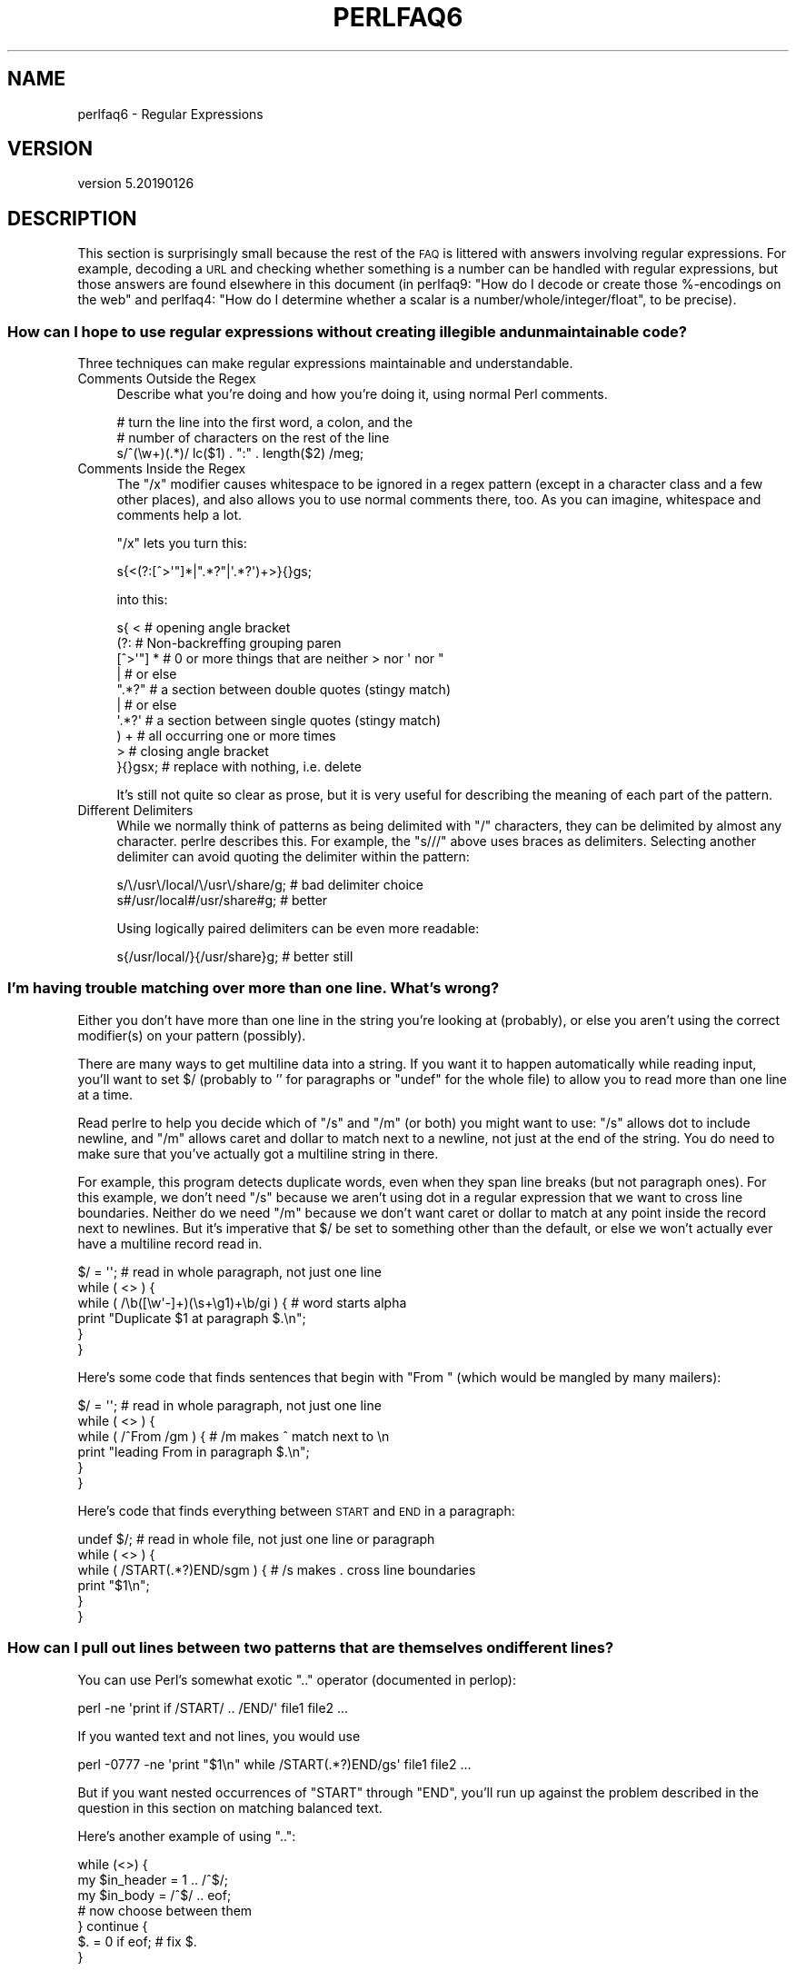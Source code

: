 .\" Automatically generated by Pod::Man 4.11 (Pod::Simple 3.35)
.\"
.\" Standard preamble:
.\" ========================================================================
.de Sp \" Vertical space (when we can't use .PP)
.if t .sp .5v
.if n .sp
..
.de Vb \" Begin verbatim text
.ft CW
.nf
.ne \\$1
..
.de Ve \" End verbatim text
.ft R
.fi
..
.\" Set up some character translations and predefined strings.  \*(-- will
.\" give an unbreakable dash, \*(PI will give pi, \*(L" will give a left
.\" double quote, and \*(R" will give a right double quote.  \*(C+ will
.\" give a nicer C++.  Capital omega is used to do unbreakable dashes and
.\" therefore won't be available.  \*(C` and \*(C' expand to `' in nroff,
.\" nothing in troff, for use with C<>.
.tr \(*W-
.ds C+ C\v'-.1v'\h'-1p'\s-2+\h'-1p'+\s0\v'.1v'\h'-1p'
.ie n \{\
.    ds -- \(*W-
.    ds PI pi
.    if (\n(.H=4u)&(1m=24u) .ds -- \(*W\h'-12u'\(*W\h'-12u'-\" diablo 10 pitch
.    if (\n(.H=4u)&(1m=20u) .ds -- \(*W\h'-12u'\(*W\h'-8u'-\"  diablo 12 pitch
.    ds L" ""
.    ds R" ""
.    ds C` ""
.    ds C' ""
'br\}
.el\{\
.    ds -- \|\(em\|
.    ds PI \(*p
.    ds L" ``
.    ds R" ''
.    ds C`
.    ds C'
'br\}
.\"
.\" Escape single quotes in literal strings from groff's Unicode transform.
.ie \n(.g .ds Aq \(aq
.el       .ds Aq '
.\"
.\" If the F register is >0, we'll generate index entries on stderr for
.\" titles (.TH), headers (.SH), subsections (.SS), items (.Ip), and index
.\" entries marked with X<> in POD.  Of course, you'll have to process the
.\" output yourself in some meaningful fashion.
.\"
.\" Avoid warning from groff about undefined register 'F'.
.de IX
..
.nr rF 0
.if \n(.g .if rF .nr rF 1
.if (\n(rF:(\n(.g==0)) \{\
.    if \nF \{\
.        de IX
.        tm Index:\\$1\t\\n%\t"\\$2"
..
.        if !\nF==2 \{\
.            nr % 0
.            nr F 2
.        \}
.    \}
.\}
.rr rF
.\"
.\" Accent mark definitions (@(#)ms.acc 1.5 88/02/08 SMI; from UCB 4.2).
.\" Fear.  Run.  Save yourself.  No user-serviceable parts.
.    \" fudge factors for nroff and troff
.if n \{\
.    ds #H 0
.    ds #V .8m
.    ds #F .3m
.    ds #[ \f1
.    ds #] \fP
.\}
.if t \{\
.    ds #H ((1u-(\\\\n(.fu%2u))*.13m)
.    ds #V .6m
.    ds #F 0
.    ds #[ \&
.    ds #] \&
.\}
.    \" simple accents for nroff and troff
.if n \{\
.    ds ' \&
.    ds ` \&
.    ds ^ \&
.    ds , \&
.    ds ~ ~
.    ds /
.\}
.if t \{\
.    ds ' \\k:\h'-(\\n(.wu*8/10-\*(#H)'\'\h"|\\n:u"
.    ds ` \\k:\h'-(\\n(.wu*8/10-\*(#H)'\`\h'|\\n:u'
.    ds ^ \\k:\h'-(\\n(.wu*10/11-\*(#H)'^\h'|\\n:u'
.    ds , \\k:\h'-(\\n(.wu*8/10)',\h'|\\n:u'
.    ds ~ \\k:\h'-(\\n(.wu-\*(#H-.1m)'~\h'|\\n:u'
.    ds / \\k:\h'-(\\n(.wu*8/10-\*(#H)'\z\(sl\h'|\\n:u'
.\}
.    \" troff and (daisy-wheel) nroff accents
.ds : \\k:\h'-(\\n(.wu*8/10-\*(#H+.1m+\*(#F)'\v'-\*(#V'\z.\h'.2m+\*(#F'.\h'|\\n:u'\v'\*(#V'
.ds 8 \h'\*(#H'\(*b\h'-\*(#H'
.ds o \\k:\h'-(\\n(.wu+\w'\(de'u-\*(#H)/2u'\v'-.3n'\*(#[\z\(de\v'.3n'\h'|\\n:u'\*(#]
.ds d- \h'\*(#H'\(pd\h'-\w'~'u'\v'-.25m'\f2\(hy\fP\v'.25m'\h'-\*(#H'
.ds D- D\\k:\h'-\w'D'u'\v'-.11m'\z\(hy\v'.11m'\h'|\\n:u'
.ds th \*(#[\v'.3m'\s+1I\s-1\v'-.3m'\h'-(\w'I'u*2/3)'\s-1o\s+1\*(#]
.ds Th \*(#[\s+2I\s-2\h'-\w'I'u*3/5'\v'-.3m'o\v'.3m'\*(#]
.ds ae a\h'-(\w'a'u*4/10)'e
.ds Ae A\h'-(\w'A'u*4/10)'E
.    \" corrections for vroff
.if v .ds ~ \\k:\h'-(\\n(.wu*9/10-\*(#H)'\s-2\u~\d\s+2\h'|\\n:u'
.if v .ds ^ \\k:\h'-(\\n(.wu*10/11-\*(#H)'\v'-.4m'^\v'.4m'\h'|\\n:u'
.    \" for low resolution devices (crt and lpr)
.if \n(.H>23 .if \n(.V>19 \
\{\
.    ds : e
.    ds 8 ss
.    ds o a
.    ds d- d\h'-1'\(ga
.    ds D- D\h'-1'\(hy
.    ds th \o'bp'
.    ds Th \o'LP'
.    ds ae ae
.    ds Ae AE
.\}
.rm #[ #] #H #V #F C
.\" ========================================================================
.\"
.IX Title "PERLFAQ6 1"
.TH PERLFAQ6 1 "2019-02-14" "perl v5.29.8" "Perl Programmers Reference Guide"
.\" For nroff, turn off justification.  Always turn off hyphenation; it makes
.\" way too many mistakes in technical documents.
.if n .ad l
.nh
.SH "NAME"
perlfaq6 \- Regular Expressions
.SH "VERSION"
.IX Header "VERSION"
version 5.20190126
.SH "DESCRIPTION"
.IX Header "DESCRIPTION"
This section is surprisingly small because the rest of the \s-1FAQ\s0 is
littered with answers involving regular expressions. For example,
decoding a \s-1URL\s0 and checking whether something is a number can be handled
with regular expressions, but those answers are found elsewhere in
this document (in perlfaq9: \*(L"How do I decode or create those %\-encodings
on the web\*(R" and perlfaq4: \*(L"How do I determine whether a scalar is
a number/whole/integer/float\*(R", to be precise).
.SS "How can I hope to use regular expressions without creating illegible and unmaintainable code?"
.IX Xref "regex, legibility regexp, legibility regular expression, legibility x"
.IX Subsection "How can I hope to use regular expressions without creating illegible and unmaintainable code?"
Three techniques can make regular expressions maintainable and
understandable.
.IP "Comments Outside the Regex" 4
.IX Item "Comments Outside the Regex"
Describe what you're doing and how you're doing it, using normal Perl
comments.
.Sp
.Vb 3
\&    # turn the line into the first word, a colon, and the
\&    # number of characters on the rest of the line
\&    s/^(\ew+)(.*)/ lc($1) . ":" . length($2) /meg;
.Ve
.IP "Comments Inside the Regex" 4
.IX Item "Comments Inside the Regex"
The \f(CW\*(C`/x\*(C'\fR modifier causes whitespace to be ignored in a regex pattern
(except in a character class and a few other places), and also allows you to
use normal comments there, too. As you can imagine, whitespace and comments
help a lot.
.Sp
\&\f(CW\*(C`/x\*(C'\fR lets you turn this:
.Sp
.Vb 1
\&    s{<(?:[^>\*(Aq"]*|".*?"|\*(Aq.*?\*(Aq)+>}{}gs;
.Ve
.Sp
into this:
.Sp
.Vb 10
\&    s{ <                    # opening angle bracket
\&        (?:                 # Non\-backreffing grouping paren
\&            [^>\*(Aq"] *        # 0 or more things that are neither > nor \*(Aq nor "
\&                |           #    or else
\&            ".*?"           # a section between double quotes (stingy match)
\&                |           #    or else
\&            \*(Aq.*?\*(Aq           # a section between single quotes (stingy match)
\&        ) +                 #   all occurring one or more times
\&        >                   # closing angle bracket
\&    }{}gsx;                 # replace with nothing, i.e. delete
.Ve
.Sp
It's still not quite so clear as prose, but it is very useful for
describing the meaning of each part of the pattern.
.IP "Different Delimiters" 4
.IX Item "Different Delimiters"
While we normally think of patterns as being delimited with \f(CW\*(C`/\*(C'\fR
characters, they can be delimited by almost any character. perlre
describes this. For example, the \f(CW\*(C`s///\*(C'\fR above uses braces as
delimiters. Selecting another delimiter can avoid quoting the
delimiter within the pattern:
.Sp
.Vb 2
\&    s/\e/usr\e/local/\e/usr\e/share/g;    # bad delimiter choice
\&    s#/usr/local#/usr/share#g;        # better
.Ve
.Sp
Using logically paired delimiters can be even more readable:
.Sp
.Vb 1
\&    s{/usr/local/}{/usr/share}g;      # better still
.Ve
.SS "I'm having trouble matching over more than one line. What's wrong?"
.IX Xref "regex, multiline regexp, multiline regular expression, multiline"
.IX Subsection "I'm having trouble matching over more than one line. What's wrong?"
Either you don't have more than one line in the string you're looking
at (probably), or else you aren't using the correct modifier(s) on
your pattern (possibly).
.PP
There are many ways to get multiline data into a string. If you want
it to happen automatically while reading input, you'll want to set $/
(probably to '' for paragraphs or \f(CW\*(C`undef\*(C'\fR for the whole file) to
allow you to read more than one line at a time.
.PP
Read perlre to help you decide which of \f(CW\*(C`/s\*(C'\fR and \f(CW\*(C`/m\*(C'\fR (or both)
you might want to use: \f(CW\*(C`/s\*(C'\fR allows dot to include newline, and \f(CW\*(C`/m\*(C'\fR
allows caret and dollar to match next to a newline, not just at the
end of the string. You do need to make sure that you've actually
got a multiline string in there.
.PP
For example, this program detects duplicate words, even when they span
line breaks (but not paragraph ones). For this example, we don't need
\&\f(CW\*(C`/s\*(C'\fR because we aren't using dot in a regular expression that we want
to cross line boundaries. Neither do we need \f(CW\*(C`/m\*(C'\fR because we don't
want caret or dollar to match at any point inside the record next
to newlines. But it's imperative that $/ be set to something other
than the default, or else we won't actually ever have a multiline
record read in.
.PP
.Vb 6
\&    $/ = \*(Aq\*(Aq;          # read in whole paragraph, not just one line
\&    while ( <> ) {
\&        while ( /\eb([\ew\*(Aq\-]+)(\es+\eg1)+\eb/gi ) {     # word starts alpha
\&            print "Duplicate $1 at paragraph $.\en";
\&        }
\&    }
.Ve
.PP
Here's some code that finds sentences that begin with \*(L"From \*(R" (which would
be mangled by many mailers):
.PP
.Vb 6
\&    $/ = \*(Aq\*(Aq;          # read in whole paragraph, not just one line
\&    while ( <> ) {
\&        while ( /^From /gm ) { # /m makes ^ match next to \en
\&        print "leading From in paragraph $.\en";
\&        }
\&    }
.Ve
.PP
Here's code that finds everything between \s-1START\s0 and \s-1END\s0 in a paragraph:
.PP
.Vb 6
\&    undef $/;          # read in whole file, not just one line or paragraph
\&    while ( <> ) {
\&        while ( /START(.*?)END/sgm ) { # /s makes . cross line boundaries
\&            print "$1\en";
\&        }
\&    }
.Ve
.SS "How can I pull out lines between two patterns that are themselves on different lines?"
.IX Xref ".."
.IX Subsection "How can I pull out lines between two patterns that are themselves on different lines?"
You can use Perl's somewhat exotic \f(CW\*(C`..\*(C'\fR operator (documented in
perlop):
.PP
.Vb 1
\&    perl \-ne \*(Aqprint if /START/ .. /END/\*(Aq file1 file2 ...
.Ve
.PP
If you wanted text and not lines, you would use
.PP
.Vb 1
\&    perl \-0777 \-ne \*(Aqprint "$1\en" while /START(.*?)END/gs\*(Aq file1 file2 ...
.Ve
.PP
But if you want nested occurrences of \f(CW\*(C`START\*(C'\fR through \f(CW\*(C`END\*(C'\fR, you'll
run up against the problem described in the question in this section
on matching balanced text.
.PP
Here's another example of using \f(CW\*(C`..\*(C'\fR:
.PP
.Vb 7
\&    while (<>) {
\&        my $in_header =   1  .. /^$/;
\&        my $in_body   = /^$/ .. eof;
\&    # now choose between them
\&    } continue {
\&        $. = 0 if eof;    # fix $.
\&    }
.Ve
.SS "How do I match \s-1XML, HTML,\s0 or other nasty, ugly things with a regex?"
.IX Xref "regex, XML regex, HTML XML HTML pain frustration sucking out, will to live"
.IX Subsection "How do I match XML, HTML, or other nasty, ugly things with a regex?"
Do not use regexes. Use a module and forget about the
regular expressions. The XML::LibXML, HTML::TokeParser and
HTML::TreeBuilder modules are good starts, although each namespace
has other parsing modules specialized for certain tasks and different
ways of doing it. Start at \s-1CPAN\s0 Search ( <http://metacpan.org/> )
and wonder at all the work people have done for you already! :)
.SS "I put a regular expression into $/ but it didn't work. What's wrong?"
.IX Xref "$ , regexes in $INPUT_RECORD_SEPARATOR, regexes in $RS, regexes in"
.IX Subsection "I put a regular expression into $/ but it didn't work. What's wrong?"
$/ has to be a string. You can use these examples if you really need to
do this.
.PP
If you have File::Stream, this is easy.
.PP
.Vb 1
\&    use File::Stream;
\&
\&    my $stream = File::Stream\->new(
\&        $filehandle,
\&        separator => qr/\es*,\es*/,
\&        );
\&
\&    print "$_\en" while <$stream>;
.Ve
.PP
If you don't have File::Stream, you have to do a little more work.
.PP
You can use the four-argument form of sysread to continually add to
a buffer. After you add to the buffer, you check if you have a
complete line (using your regular expression).
.PP
.Vb 7
\&    local $_ = "";
\&    while( sysread FH, $_, 8192, length ) {
\&        while( s/^((?s).*?)your_pattern// ) {
\&            my $record = $1;
\&            # do stuff here.
\&        }
\&    }
.Ve
.PP
You can do the same thing with foreach and a match using the
c flag and the \eG anchor, if you do not mind your entire file
being in memory at the end.
.PP
.Vb 7
\&    local $_ = "";
\&    while( sysread FH, $_, 8192, length ) {
\&        foreach my $record ( m/\eG((?s).*?)your_pattern/gc ) {
\&            # do stuff here.
\&        }
\&        substr( $_, 0, pos ) = "" if pos;
\&    }
.Ve
.SS "How do I substitute case-insensitively on the \s-1LHS\s0 while preserving case on the \s-1RHS\s0?"
.IX Xref "replace, case preserving substitute, case preserving substitution, case preserving s, case preserving"
.IX Subsection "How do I substitute case-insensitively on the LHS while preserving case on the RHS?"
Here's a lovely Perlish solution by Larry Rosler. It exploits
properties of bitwise xor on \s-1ASCII\s0 strings.
.PP
.Vb 1
\&    $_= "this is a TEsT case";
\&
\&    $old = \*(Aqtest\*(Aq;
\&    $new = \*(Aqsuccess\*(Aq;
\&
\&    s{(\eQ$old\eE)}
\&    { uc $new | (uc $1 ^ $1) .
\&        (uc(substr $1, \-1) ^ substr $1, \-1) x
\&        (length($new) \- length $1)
\&    }egi;
\&
\&    print;
.Ve
.PP
And here it is as a subroutine, modeled after the above:
.PP
.Vb 3
\&    sub preserve_case {
\&        my ($old, $new) = @_;
\&        my $mask = uc $old ^ $old;
\&
\&        uc $new | $mask .
\&            substr($mask, \-1) x (length($new) \- length($old))
\&    }
\&
\&    $string = "this is a TEsT case";
\&    $string =~ s/(test)/preserve_case($1, "success")/egi;
\&    print "$string\en";
.Ve
.PP
This prints:
.PP
.Vb 1
\&    this is a SUcCESS case
.Ve
.PP
As an alternative, to keep the case of the replacement word if it is
longer than the original, you can use this code, by Jeff Pinyan:
.PP
.Vb 3
\&    sub preserve_case {
\&        my ($from, $to) = @_;
\&        my ($lf, $lt) = map length, @_;
\&
\&        if ($lt < $lf) { $from = substr $from, 0, $lt }
\&        else { $from .= substr $to, $lf }
\&
\&        return uc $to | ($from ^ uc $from);
\&    }
.Ve
.PP
This changes the sentence to \*(L"this is a SUcCess case.\*(R"
.PP
Just to show that C programmers can write C in any programming language,
if you prefer a more C\-like solution, the following script makes the
substitution have the same case, letter by letter, as the original.
(It also happens to run about 240% slower than the Perlish solution runs.)
If the substitution has more characters than the string being substituted,
the case of the last character is used for the rest of the substitution.
.PP
.Vb 8
\&    # Original by Nathan Torkington, massaged by Jeffrey Friedl
\&    #
\&    sub preserve_case
\&    {
\&        my ($old, $new) = @_;
\&        my $state = 0; # 0 = no change; 1 = lc; 2 = uc
\&        my ($i, $oldlen, $newlen, $c) = (0, length($old), length($new));
\&        my $len = $oldlen < $newlen ? $oldlen : $newlen;
\&
\&        for ($i = 0; $i < $len; $i++) {
\&            if ($c = substr($old, $i, 1), $c =~ /[\eW\ed_]/) {
\&                $state = 0;
\&            } elsif (lc $c eq $c) {
\&                substr($new, $i, 1) = lc(substr($new, $i, 1));
\&                $state = 1;
\&            } else {
\&                substr($new, $i, 1) = uc(substr($new, $i, 1));
\&                $state = 2;
\&            }
\&        }
\&        # finish up with any remaining new (for when new is longer than old)
\&        if ($newlen > $oldlen) {
\&            if ($state == 1) {
\&                substr($new, $oldlen) = lc(substr($new, $oldlen));
\&            } elsif ($state == 2) {
\&                substr($new, $oldlen) = uc(substr($new, $oldlen));
\&            }
\&        }
\&        return $new;
\&    }
.Ve
.ie n .SS "How can I make ""\ew"" match national character sets?"
.el .SS "How can I make \f(CW\ew\fP match national character sets?"
.IX Xref "\\w"
.IX Subsection "How can I make w match national character sets?"
Put \f(CW\*(C`use locale;\*(C'\fR in your script. The \ew character class is taken
from the current locale.
.PP
See perllocale for details.
.ie n .SS "How can I match a locale-smart version of ""/[a\-zA\-Z]/""?"
.el .SS "How can I match a locale-smart version of \f(CW/[a\-zA\-Z]/\fP?"
.IX Xref "alpha"
.IX Subsection "How can I match a locale-smart version of /[a-zA-Z]/?"
You can use the \s-1POSIX\s0 character class syntax \f(CW\*(C`/[[:alpha:]]/\*(C'\fR
documented in perlre.
.PP
No matter which locale you are in, the alphabetic characters are
the characters in \ew without the digits and the underscore.
As a regex, that looks like \f(CW\*(C`/[^\eW\ed_]/\*(C'\fR. Its complement,
the non-alphabetics, is then everything in \eW along with
the digits and the underscore, or \f(CW\*(C`/[\eW\ed_]/\*(C'\fR.
.SS "How can I quote a variable to use in a regex?"
.IX Xref "regex, escaping regexp, escaping regular expression, escaping"
.IX Subsection "How can I quote a variable to use in a regex?"
The Perl parser will expand \f(CW$variable\fR and \f(CW@variable\fR references in
regular expressions unless the delimiter is a single quote. Remember,
too, that the right-hand side of a \f(CW\*(C`s///\*(C'\fR substitution is considered
a double-quoted string (see perlop for more details). Remember
also that any regex special characters will be acted on unless you
precede the substitution with \eQ. Here's an example:
.PP
.Vb 2
\&    $string = "Placido P. Octopus";
\&    $regex  = "P.";
\&
\&    $string =~ s/$regex/Polyp/;
\&    # $string is now "Polypacido P. Octopus"
.Ve
.PP
Because \f(CW\*(C`.\*(C'\fR is special in regular expressions, and can match any
single character, the regex \f(CW\*(C`P.\*(C'\fR here has matched the <Pl> in the
original string.
.PP
To escape the special meaning of \f(CW\*(C`.\*(C'\fR, we use \f(CW\*(C`\eQ\*(C'\fR:
.PP
.Vb 2
\&    $string = "Placido P. Octopus";
\&    $regex  = "P.";
\&
\&    $string =~ s/\eQ$regex/Polyp/;
\&    # $string is now "Placido Polyp Octopus"
.Ve
.PP
The use of \f(CW\*(C`\eQ\*(C'\fR causes the \f(CW\*(C`.\*(C'\fR in the regex to be treated as a
regular character, so that \f(CW\*(C`P.\*(C'\fR matches a \f(CW\*(C`P\*(C'\fR followed by a dot.
.ie n .SS "What is ""/o"" really for?"
.el .SS "What is \f(CW/o\fP really for?"
.IX Xref " o, regular expressions compile, regular expressions"
.IX Subsection "What is /o really for?"
(contributed by brian d foy)
.PP
The \f(CW\*(C`/o\*(C'\fR option for regular expressions (documented in perlop and
perlreref) tells Perl to compile the regular expression only once.
This is only useful when the pattern contains a variable. Perls 5.6
and later handle this automatically if the pattern does not change.
.PP
Since the match operator \f(CW\*(C`m//\*(C'\fR, the substitution operator \f(CW\*(C`s///\*(C'\fR,
and the regular expression quoting operator \f(CW\*(C`qr//\*(C'\fR are double-quotish
constructs, you can interpolate variables into the pattern. See the
answer to \*(L"How can I quote a variable to use in a regex?\*(R" for more
details.
.PP
This example takes a regular expression from the argument list and
prints the lines of input that match it:
.PP
.Vb 1
\&    my $pattern = shift @ARGV;
\&
\&    while( <> ) {
\&        print if m/$pattern/;
\&    }
.Ve
.PP
Versions of Perl prior to 5.6 would recompile the regular expression
for each iteration, even if \f(CW$pattern\fR had not changed. The \f(CW\*(C`/o\*(C'\fR
would prevent this by telling Perl to compile the pattern the first
time, then reuse that for subsequent iterations:
.PP
.Vb 1
\&    my $pattern = shift @ARGV;
\&
\&    while( <> ) {
\&        print if m/$pattern/o; # useful for Perl < 5.6
\&    }
.Ve
.PP
In versions 5.6 and later, Perl won't recompile the regular expression
if the variable hasn't changed, so you probably don't need the \f(CW\*(C`/o\*(C'\fR
option. It doesn't hurt, but it doesn't help either. If you want any
version of Perl to compile the regular expression only once even if
the variable changes (thus, only using its initial value), you still
need the \f(CW\*(C`/o\*(C'\fR.
.PP
You can watch Perl's regular expression engine at work to verify for
yourself if Perl is recompiling a regular expression. The \f(CW\*(C`use re
\&\*(Aqdebug\*(Aq\*(C'\fR pragma (comes with Perl 5.005 and later) shows the details.
With Perls before 5.6, you should see \f(CW\*(C`re\*(C'\fR reporting that its
compiling the regular expression on each iteration. With Perl 5.6 or
later, you should only see \f(CW\*(C`re\*(C'\fR report that for the first iteration.
.PP
.Vb 1
\&    use re \*(Aqdebug\*(Aq;
\&
\&    my $regex = \*(AqPerl\*(Aq;
\&    foreach ( qw(Perl Java Ruby Python) ) {
\&        print STDERR "\-" x 73, "\en";
\&        print STDERR "Trying $_...\en";
\&        print STDERR "\et$_ is good!\en" if m/$regex/;
\&    }
.Ve
.SS "How do I use a regular expression to strip C\-style comments from a file?"
.IX Subsection "How do I use a regular expression to strip C-style comments from a file?"
While this actually can be done, it's much harder than you'd think.
For example, this one-liner
.PP
.Vb 1
\&    perl \-0777 \-pe \*(Aqs{/\e*.*?\e*/}{}gs\*(Aq foo.c
.Ve
.PP
will work in many but not all cases. You see, it's too simple-minded for
certain kinds of C programs, in particular, those with what appear to be
comments in quoted strings. For that, you'd need something like this,
created by Jeffrey Friedl and later modified by Fred Curtis.
.PP
.Vb 4
\&    $/ = undef;
\&    $_ = <>;
\&    s#/\e*[^*]*\e*+([^/*][^*]*\e*+)*/|("(\e\e.|[^"\e\e])*"|\*(Aq(\e\e.|[^\*(Aq\e\e])*\*(Aq|.[^/"\*(Aq\e\e]*)#defined $2 ? $2 : ""#gse;
\&    print;
.Ve
.PP
This could, of course, be more legibly written with the \f(CW\*(C`/x\*(C'\fR modifier, adding
whitespace and comments. Here it is expanded, courtesy of Fred Curtis.
.PP
.Vb 8
\&    s{
\&       /\e*         ##  Start of /* ... */ comment
\&       [^*]*\e*+    ##  Non\-* followed by 1\-or\-more *\*(Aqs
\&       (
\&         [^/*][^*]*\e*+
\&       )*          ##  0\-or\-more things which don\*(Aqt start with /
\&                   ##    but do end with \*(Aq*\*(Aq
\&       /           ##  End of /* ... */ comment
\&
\&     |         ##     OR  various things which aren\*(Aqt comments:
\&
\&       (
\&         "           ##  Start of " ... " string
\&         (
\&           \e\e.           ##  Escaped char
\&         |               ##    OR
\&           [^"\e\e]        ##  Non "\e
\&         )*
\&         "           ##  End of " ... " string
\&
\&       |         ##     OR
\&
\&         \*(Aq           ##  Start of \*(Aq ... \*(Aq string
\&         (
\&           \e\e.           ##  Escaped char
\&         |               ##    OR
\&           [^\*(Aq\e\e]        ##  Non \*(Aq\e
\&         )*
\&         \*(Aq           ##  End of \*(Aq ... \*(Aq string
\&
\&       |         ##     OR
\&
\&         .           ##  Anything other char
\&         [^/"\*(Aq\e\e]*   ##  Chars which doesn\*(Aqt start a comment, string or escape
\&       )
\&     }{defined $2 ? $2 : ""}gxse;
.Ve
.PP
A slight modification also removes \*(C+ comments, possibly spanning multiple lines
using a continuation character:
.PP
.Vb 1
\& s#/\e*[^*]*\e*+([^/*][^*]*\e*+)*/|//([^\e\e]|[^\en][\en]?)*?\en|("(\e\e.|[^"\e\e])*"|\*(Aq(\e\e.|[^\*(Aq\e\e])*\*(Aq|.[^/"\*(Aq\e\e]*)#defined $3 ? $3 : ""#gse;
.Ve
.SS "Can I use Perl regular expressions to match balanced text?"
.IX Xref "regex, matching balanced test regexp, matching balanced test regular expression, matching balanced test possessive PARNO Text::Balanced Regexp::Common backtracking recursion"
.IX Subsection "Can I use Perl regular expressions to match balanced text?"
(contributed by brian d foy)
.PP
Your first try should probably be the Text::Balanced module, which
is in the Perl standard library since Perl 5.8. It has a variety of
functions to deal with tricky text. The Regexp::Common module can
also help by providing canned patterns you can use.
.PP
As of Perl 5.10, you can match balanced text with regular expressions
using recursive patterns. Before Perl 5.10, you had to resort to
various tricks such as using Perl code in \f(CW\*(C`(??{})\*(C'\fR sequences.
.PP
Here's an example using a recursive regular expression. The goal is to
capture all of the text within angle brackets, including the text in
nested angle brackets. This sample text has two \*(L"major\*(R" groups: a
group with one level of nesting and a group with two levels of
nesting. There are five total groups in angle brackets:
.PP
.Vb 3
\&    I have some <brackets in <nested brackets> > and
\&    <another group <nested once <nested twice> > >
\&    and that\*(Aqs it.
.Ve
.PP
The regular expression to match the balanced text uses two new (to
Perl 5.10) regular expression features. These are covered in perlre
and this example is a modified version of one in that documentation.
.PP
First, adding the new possessive \f(CW\*(C`+\*(C'\fR to any quantifier finds the
longest match and does not backtrack. That's important since you want
to handle any angle brackets through the recursion, not backtracking.
The group \f(CW\*(C`[^<>]++\*(C'\fR finds one or more non-angle brackets without
backtracking.
.PP
Second, the new \f(CW\*(C`(?PARNO)\*(C'\fR refers to the sub-pattern in the
particular capture group given by \f(CW\*(C`PARNO\*(C'\fR. In the following regex,
the first capture group finds (and remembers) the balanced text, and
you need that same pattern within the first buffer to get past the
nested text. That's the recursive part. The \f(CW\*(C`(?1)\*(C'\fR uses the pattern
in the outer capture group as an independent part of the regex.
.PP
Putting it all together, you have:
.PP
.Vb 1
\&    #!/usr/local/bin/perl5.10.0
\&
\&    my $string =<<"HERE";
\&    I have some <brackets in <nested brackets> > and
\&    <another group <nested once <nested twice> > >
\&    and that\*(Aqs it.
\&    HERE
\&
\&    my @groups = $string =~ m/
\&            (                   # start of capture group 1
\&            <                   # match an opening angle bracket
\&                (?:
\&                    [^<>]++     # one or more non angle brackets, non backtracking
\&                      |
\&                    (?1)        # found < or >, so recurse to capture group 1
\&                )*
\&            >                   # match a closing angle bracket
\&            )                   # end of capture group 1
\&            /xg;
\&
\&    $" = "\en\et";
\&    print "Found:\en\et@groups\en";
.Ve
.PP
The output shows that Perl found the two major groups:
.PP
.Vb 3
\&    Found:
\&        <brackets in <nested brackets> >
\&        <another group <nested once <nested twice> > >
.Ve
.PP
With a little extra work, you can get all of the groups in angle
brackets even if they are in other angle brackets too. Each time you
get a balanced match, remove its outer delimiter (that's the one you
just matched so don't match it again) and add it to a queue of strings
to process. Keep doing that until you get no matches:
.PP
.Vb 1
\&    #!/usr/local/bin/perl5.10.0
\&
\&    my @queue =<<"HERE";
\&    I have some <brackets in <nested brackets> > and
\&    <another group <nested once <nested twice> > >
\&    and that\*(Aqs it.
\&    HERE
\&
\&    my $regex = qr/
\&            (                   # start of bracket 1
\&            <                   # match an opening angle bracket
\&                (?:
\&                    [^<>]++     # one or more non angle brackets, non backtracking
\&                      |
\&                    (?1)        # recurse to bracket 1
\&                )*
\&            >                   # match a closing angle bracket
\&            )                   # end of bracket 1
\&            /x;
\&
\&    $" = "\en\et";
\&
\&    while( @queue ) {
\&        my $string = shift @queue;
\&
\&        my @groups = $string =~ m/$regex/g;
\&        print "Found:\en\et@groups\en\en" if @groups;
\&
\&        unshift @queue, map { s/^<//; s/>$//; $_ } @groups;
\&    }
.Ve
.PP
The output shows all of the groups. The outermost matches show up
first and the nested matches show up later:
.PP
.Vb 3
\&    Found:
\&        <brackets in <nested brackets> >
\&        <another group <nested once <nested twice> > >
\&
\&    Found:
\&        <nested brackets>
\&
\&    Found:
\&        <nested once <nested twice> >
\&
\&    Found:
\&        <nested twice>
.Ve
.SS "What does it mean that regexes are greedy? How can I get around it?"
.IX Xref "greedy greediness"
.IX Subsection "What does it mean that regexes are greedy? How can I get around it?"
Most people mean that greedy regexes match as much as they can.
Technically speaking, it's actually the quantifiers (\f(CW\*(C`?\*(C'\fR, \f(CW\*(C`*\*(C'\fR, \f(CW\*(C`+\*(C'\fR,
\&\f(CW\*(C`{}\*(C'\fR) that are greedy rather than the whole pattern; Perl prefers local
greed and immediate gratification to overall greed. To get non-greedy
versions of the same quantifiers, use (\f(CW\*(C`??\*(C'\fR, \f(CW\*(C`*?\*(C'\fR, \f(CW\*(C`+?\*(C'\fR, \f(CW\*(C`{}?\*(C'\fR).
.PP
An example:
.PP
.Vb 3
\&    my $s1 = my $s2 = "I am very very cold";
\&    $s1 =~ s/ve.*y //;      # I am cold
\&    $s2 =~ s/ve.*?y //;     # I am very cold
.Ve
.PP
Notice how the second substitution stopped matching as soon as it
encountered \*(L"y \*(R". The \f(CW\*(C`*?\*(C'\fR quantifier effectively tells the regular
expression engine to find a match as quickly as possible and pass
control on to whatever is next in line, as you would if you were
playing hot potato.
.SS "How do I process each word on each line?"
.IX Xref "word"
.IX Subsection "How do I process each word on each line?"
Use the split function:
.PP
.Vb 5
\&    while (<>) {
\&        foreach my $word ( split ) {
\&            # do something with $word here
\&        }
\&    }
.Ve
.PP
Note that this isn't really a word in the English sense; it's just
chunks of consecutive non-whitespace characters.
.PP
To work with only alphanumeric sequences (including underscores), you
might consider
.PP
.Vb 5
\&    while (<>) {
\&        foreach $word (m/(\ew+)/g) {
\&            # do something with $word here
\&        }
\&    }
.Ve
.SS "How can I print out a word-frequency or line-frequency summary?"
.IX Subsection "How can I print out a word-frequency or line-frequency summary?"
To do this, you have to parse out each word in the input stream. We'll
pretend that by word you mean chunk of alphabetics, hyphens, or
apostrophes, rather than the non-whitespace chunk idea of a word given
in the previous question:
.PP
.Vb 6
\&    my (%seen);
\&    while (<>) {
\&        while ( /(\eb[^\eW_\ed][\ew\*(Aq\-]+\eb)/g ) {   # misses "\`sheep\*(Aq"
\&            $seen{$1}++;
\&        }
\&    }
\&
\&    while ( my ($word, $count) = each %seen ) {
\&        print "$count $word\en";
\&    }
.Ve
.PP
If you wanted to do the same thing for lines, you wouldn't need a
regular expression:
.PP
.Vb 1
\&    my (%seen);
\&
\&    while (<>) {
\&        $seen{$_}++;
\&    }
\&
\&    while ( my ($line, $count) = each %seen ) {
\&        print "$count $line";
\&    }
.Ve
.PP
If you want these output in a sorted order, see perlfaq4: \*(L"How do I
sort a hash (optionally by value instead of key)?\*(R".
.SS "How can I do approximate matching?"
.IX Xref "match, approximate matching, approximate"
.IX Subsection "How can I do approximate matching?"
See the module String::Approx available from \s-1CPAN.\s0
.SS "How do I efficiently match many regular expressions at once?"
.IX Xref "regex, efficiency regexp, efficiency regular expression, efficiency"
.IX Subsection "How do I efficiently match many regular expressions at once?"
(contributed by brian d foy)
.PP
If you have Perl 5.10 or later, this is almost trivial. You just smart
match against an array of regular expression objects:
.PP
.Vb 1
\&    my @patterns = ( qr/Fr.d/, qr/B.rn.y/, qr/W.lm./ );
\&
\&    if( $string ~~ @patterns ) {
\&        ...
\&    };
.Ve
.PP
The smart match stops when it finds a match, so it doesn't have to try
every expression.
.PP
Earlier than Perl 5.10, you have a bit of work to do. You want to
avoid compiling a regular expression every time you want to match it.
In this example, perl must recompile the regular expression for every
iteration of the \f(CW\*(C`foreach\*(C'\fR loop since it has no way to know what
\&\f(CW$pattern\fR will be:
.PP
.Vb 1
\&    my @patterns = qw( foo bar baz );
\&
\&    LINE: while( <DATA> ) {
\&        foreach $pattern ( @patterns ) {
\&            if( /\eb$pattern\eb/i ) {
\&                print;
\&                next LINE;
\&            }
\&        }
\&    }
.Ve
.PP
The \f(CW\*(C`qr//\*(C'\fR operator showed up in perl 5.005. It compiles a regular
expression, but doesn't apply it. When you use the pre-compiled
version of the regex, perl does less work. In this example, I inserted
a \f(CW\*(C`map\*(C'\fR to turn each pattern into its pre-compiled form. The rest of
the script is the same, but faster:
.PP
.Vb 1
\&    my @patterns = map { qr/\eb$_\eb/i } qw( foo bar baz );
\&
\&    LINE: while( <> ) {
\&        foreach $pattern ( @patterns ) {
\&            if( /$pattern/ ) {
\&                print;
\&                next LINE;
\&            }
\&        }
\&    }
.Ve
.PP
In some cases, you may be able to make several patterns into a single
regular expression. Beware of situations that require backtracking
though.
.PP
.Vb 1
\&    my $regex = join \*(Aq|\*(Aq, qw( foo bar baz );
\&
\&    LINE: while( <> ) {
\&        print if /\eb(?:$regex)\eb/i;
\&    }
.Ve
.PP
For more details on regular expression efficiency, see \fIMastering
Regular Expressions\fR by Jeffrey Friedl. He explains how the regular
expressions engine works and why some patterns are surprisingly
inefficient. Once you understand how perl applies regular expressions,
you can tune them for individual situations.
.ie n .SS "Why don't word-boundary searches with ""\eb"" work for me?"
.el .SS "Why don't word-boundary searches with \f(CW\eb\fP work for me?"
.IX Xref "\\b"
.IX Subsection "Why don't word-boundary searches with b work for me?"
(contributed by brian d foy)
.PP
Ensure that you know what \eb really does: it's the boundary between a
word character, \ew, and something that isn't a word character. That
thing that isn't a word character might be \eW, but it can also be the
start or end of the string.
.PP
It's not (not!) the boundary between whitespace and non-whitespace,
and it's not the stuff between words we use to create sentences.
.PP
In regex speak, a word boundary (\eb) is a \*(L"zero width assertion\*(R",
meaning that it doesn't represent a character in the string, but a
condition at a certain position.
.PP
For the regular expression, /\ebPerl\eb/, there has to be a word
boundary before the \*(L"P\*(R" and after the \*(L"l\*(R". As long as something other
than a word character precedes the \*(L"P\*(R" and succeeds the \*(L"l\*(R", the
pattern will match. These strings match /\ebPerl\eb/.
.PP
.Vb 4
\&    "Perl"    # no word char before "P" or after "l"
\&    "Perl "   # same as previous (space is not a word char)
\&    "\*(AqPerl\*(Aq"  # the "\*(Aq" char is not a word char
\&    "Perl\*(Aqs"  # no word char before "P", non\-word char after "l"
.Ve
.PP
These strings do not match /\ebPerl\eb/.
.PP
.Vb 2
\&    "Perl_"   # "_" is a word char!
\&    "Perler"  # no word char before "P", but one after "l"
.Ve
.PP
You don't have to use \eb to match words though. You can look for
non-word characters surrounded by word characters. These strings
match the pattern /\eb'\eb/.
.PP
.Vb 2
\&    "don\*(Aqt"   # the "\*(Aq" char is surrounded by "n" and "t"
\&    "qep\*(Aqa\*(Aq"  # the "\*(Aq" char is surrounded by "p" and "a"
.Ve
.PP
These strings do not match /\eb'\eb/.
.PP
.Vb 1
\&    "foo\*(Aq"    # there is no word char after non\-word "\*(Aq"
.Ve
.PP
You can also use the complement of \eb, \eB, to specify that there
should not be a word boundary.
.PP
In the pattern /\eBam\eB/, there must be a word character before the \*(L"a\*(R"
and after the \*(L"m\*(R". These patterns match /\eBam\eB/:
.PP
.Vb 2
\&    "llama"   # "am" surrounded by word chars
\&    "Samuel"  # same
.Ve
.PP
These strings do not match /\eBam\eB/
.PP
.Vb 2
\&    "Sam"      # no word boundary before "a", but one after "m"
\&    "I am Sam" # "am" surrounded by non\-word chars
.Ve
.SS "Why does using $&, $`, or $' slow my program down?"
.IX Xref "$MATCH $& $POSTMATCH $' $PREMATCH $`"
.IX Subsection "Why does using $&, $`, or $' slow my program down?"
(contributed by Anno Siegel)
.PP
Once Perl sees that you need one of these variables anywhere in the
program, it provides them on each and every pattern match. That means
that on every pattern match the entire string will be copied, part of it
to $`, part to $&, and part to $'. Thus the penalty is most severe with
long strings and patterns that match often. Avoid $&, $', and $` if you
can, but if you can't, once you've used them at all, use them at will
because you've already paid the price. Remember that some algorithms
really appreciate them. As of the 5.005 release, the $& variable is no
longer \*(L"expensive\*(R" the way the other two are.
.PP
Since Perl 5.6.1 the special variables @\- and @+ can functionally replace
$`, $& and $'. These arrays contain pointers to the beginning and end
of each match (see perlvar for the full story), so they give you
essentially the same information, but without the risk of excessive
string copying.
.PP
Perl 5.10 added three specials, \f(CW\*(C`${^MATCH}\*(C'\fR, \f(CW\*(C`${^PREMATCH}\*(C'\fR, and
\&\f(CW\*(C`${^POSTMATCH}\*(C'\fR to do the same job but without the global performance
penalty. Perl 5.10 only sets these variables if you compile or execute the
regular expression with the \f(CW\*(C`/p\*(C'\fR modifier.
.ie n .SS "What good is ""\eG"" in a regular expression?"
.el .SS "What good is \f(CW\eG\fP in a regular expression?"
.IX Xref "\\G"
.IX Subsection "What good is G in a regular expression?"
You use the \f(CW\*(C`\eG\*(C'\fR anchor to start the next match on the same
string where the last match left off. The regular
expression engine cannot skip over any characters to find
the next match with this anchor, so \f(CW\*(C`\eG\*(C'\fR is similar to the
beginning of string anchor, \f(CW\*(C`^\*(C'\fR. The \f(CW\*(C`\eG\*(C'\fR anchor is typically
used with the \f(CW\*(C`g\*(C'\fR modifier. It uses the value of \f(CW\*(C`pos()\*(C'\fR
as the position to start the next match. As the match
operator makes successive matches, it updates \f(CW\*(C`pos()\*(C'\fR with the
position of the next character past the last match (or the
first character of the next match, depending on how you like
to look at it). Each string has its own \f(CW\*(C`pos()\*(C'\fR value.
.PP
Suppose you want to match all of consecutive pairs of digits
in a string like \*(L"1122a44\*(R" and stop matching when you
encounter non-digits. You want to match \f(CW11\fR and \f(CW22\fR but
the letter \f(CW\*(C`a\*(C'\fR shows up between \f(CW22\fR and \f(CW44\fR and you want
to stop at \f(CW\*(C`a\*(C'\fR. Simply matching pairs of digits skips over
the \f(CW\*(C`a\*(C'\fR and still matches \f(CW44\fR.
.PP
.Vb 2
\&    $_ = "1122a44";
\&    my @pairs = m/(\ed\ed)/g;   # qw( 11 22 44 )
.Ve
.PP
If you use the \f(CW\*(C`\eG\*(C'\fR anchor, you force the match after \f(CW22\fR to
start with the \f(CW\*(C`a\*(C'\fR. The regular expression cannot match
there since it does not find a digit, so the next match
fails and the match operator returns the pairs it already
found.
.PP
.Vb 2
\&    $_ = "1122a44";
\&    my @pairs = m/\eG(\ed\ed)/g; # qw( 11 22 )
.Ve
.PP
You can also use the \f(CW\*(C`\eG\*(C'\fR anchor in scalar context. You
still need the \f(CW\*(C`g\*(C'\fR modifier.
.PP
.Vb 4
\&    $_ = "1122a44";
\&    while( m/\eG(\ed\ed)/g ) {
\&        print "Found $1\en";
\&    }
.Ve
.PP
After the match fails at the letter \f(CW\*(C`a\*(C'\fR, perl resets \f(CW\*(C`pos()\*(C'\fR
and the next match on the same string starts at the beginning.
.PP
.Vb 4
\&    $_ = "1122a44";
\&    while( m/\eG(\ed\ed)/g ) {
\&        print "Found $1\en";
\&    }
\&
\&    print "Found $1 after while" if m/(\ed\ed)/g; # finds "11"
.Ve
.PP
You can disable \f(CW\*(C`pos()\*(C'\fR resets on fail with the \f(CW\*(C`c\*(C'\fR modifier, documented
in perlop and perlreref. Subsequent matches start where the last
successful match ended (the value of \f(CW\*(C`pos()\*(C'\fR) even if a match on the
same string has failed in the meantime. In this case, the match after
the \f(CW\*(C`while()\*(C'\fR loop starts at the \f(CW\*(C`a\*(C'\fR (where the last match stopped),
and since it does not use any anchor it can skip over the \f(CW\*(C`a\*(C'\fR to find
\&\f(CW44\fR.
.PP
.Vb 4
\&    $_ = "1122a44";
\&    while( m/\eG(\ed\ed)/gc ) {
\&        print "Found $1\en";
\&    }
\&
\&    print "Found $1 after while" if m/(\ed\ed)/g; # finds "44"
.Ve
.PP
Typically you use the \f(CW\*(C`\eG\*(C'\fR anchor with the \f(CW\*(C`c\*(C'\fR modifier
when you want to try a different match if one fails,
such as in a tokenizer. Jeffrey Friedl offers this example
which works in 5.004 or later.
.PP
.Vb 9
\&    while (<>) {
\&        chomp;
\&        PARSER: {
\&            m/ \eG( \ed+\eb    )/gcx   && do { print "number: $1\en";  redo; };
\&            m/ \eG( \ew+      )/gcx   && do { print "word:   $1\en";  redo; };
\&            m/ \eG( \es+      )/gcx   && do { print "space:  $1\en";  redo; };
\&            m/ \eG( [^\ew\ed]+ )/gcx   && do { print "other:  $1\en";  redo; };
\&        }
\&    }
.Ve
.PP
For each line, the \f(CW\*(C`PARSER\*(C'\fR loop first tries to match a series
of digits followed by a word boundary. This match has to
start at the place the last match left off (or the beginning
of the string on the first match). Since \f(CW\*(C`m/ \eG( \ed+\eb
)/gcx\*(C'\fR uses the \f(CW\*(C`c\*(C'\fR modifier, if the string does not match that
regular expression, perl does not reset \fBpos()\fR and the next
match starts at the same position to try a different
pattern.
.SS "Are Perl regexes DFAs or NFAs? Are they \s-1POSIX\s0 compliant?"
.IX Xref "DFA NFA POSIX"
.IX Subsection "Are Perl regexes DFAs or NFAs? Are they POSIX compliant?"
While it's true that Perl's regular expressions resemble the DFAs
(deterministic finite automata) of the \fBegrep\fR\|(1) program, they are in
fact implemented as NFAs (non-deterministic finite automata) to allow
backtracking and backreferencing. And they aren't POSIX-style either,
because those guarantee worst-case behavior for all cases. (It seems
that some people prefer guarantees of consistency, even when what's
guaranteed is slowness.) See the book \*(L"Mastering Regular Expressions\*(R"
(from O'Reilly) by Jeffrey Friedl for all the details you could ever
hope to know on these matters (a full citation appears in
perlfaq2).
.SS "What's wrong with using grep in a void context?"
.IX Xref "grep"
.IX Subsection "What's wrong with using grep in a void context?"
The problem is that grep builds a return list, regardless of the context.
This means you're making Perl go to the trouble of building a list that
you then just throw away. If the list is large, you waste both time and space.
If your intent is to iterate over the list, then use a for loop for this
purpose.
.PP
In perls older than 5.8.1, map suffers from this problem as well.
But since 5.8.1, this has been fixed, and map is context aware \- in void
context, no lists are constructed.
.SS "How can I match strings with multibyte characters?"
.IX Xref "regex, and multibyte characters regexp, and multibyte characters regular expression, and multibyte characters martian encoding, Martian"
.IX Subsection "How can I match strings with multibyte characters?"
Starting from Perl 5.6 Perl has had some level of multibyte character
support. Perl 5.8 or later is recommended. Supported multibyte
character repertoires include Unicode, and legacy encodings
through the Encode module. See perluniintro, perlunicode,
and Encode.
.PP
If you are stuck with older Perls, you can do Unicode with the
Unicode::String module, and character conversions using the
Unicode::Map8 and Unicode::Map modules. If you are using
Japanese encodings, you might try using the jperl 5.005_03.
.PP
Finally, the following set of approaches was offered by Jeffrey
Friedl, whose article in issue #5 of The Perl Journal talks about
this very matter.
.PP
Let's suppose you have some weird Martian encoding where pairs of
\&\s-1ASCII\s0 uppercase letters encode single Martian letters (i.e. the two
bytes \*(L"\s-1CV\*(R"\s0 make a single Martian letter, as do the two bytes \*(L"\s-1SG\*(R",
\&\*(L"VS\*(R", \*(L"XX\*(R",\s0 etc.). Other bytes represent single characters, just like
\&\s-1ASCII.\s0
.PP
So, the string of Martian \*(L"I am \s-1CVSGXX\s0!\*(R" uses 12 bytes to encode the
nine characters 'I', ' ', 'a', 'm', ' ', '\s-1CV\s0', '\s-1SG\s0', '\s-1XX\s0', '!'.
.PP
Now, say you want to search for the single character \f(CW\*(C`/GX/\*(C'\fR. Perl
doesn't know about Martian, so it'll find the two bytes \*(L"\s-1GX\*(R"\s0 in the \*(L"I
am \s-1CVSGXX\s0!\*(R" string, even though that character isn't there: it just
looks like it is because \*(L"\s-1SG\*(R"\s0 is next to \*(L"\s-1XX\*(R",\s0 but there's no real
\&\*(L"\s-1GX\*(R".\s0 This is a big problem.
.PP
Here are a few ways, all painful, to deal with it:
.PP
.Vb 2
\&    # Make sure adjacent "martian" bytes are no longer adjacent.
\&    $martian =~ s/([A\-Z][A\-Z])/ $1 /g;
\&
\&    print "found GX!\en" if $martian =~ /GX/;
.Ve
.PP
Or like this:
.PP
.Vb 6
\&    my @chars = $martian =~ m/([A\-Z][A\-Z]|[^A\-Z])/g;
\&    # above is conceptually similar to:     my @chars = $text =~ m/(.)/g;
\&    #
\&    foreach my $char (@chars) {
\&        print "found GX!\en", last if $char eq \*(AqGX\*(Aq;
\&    }
.Ve
.PP
Or like this:
.PP
.Vb 6
\&    while ($martian =~ m/\eG([A\-Z][A\-Z]|.)/gs) {  # \eG probably unneeded
\&        if ($1 eq \*(AqGX\*(Aq) {
\&            print "found GX!\en";
\&            last;
\&        }
\&    }
.Ve
.PP
Here's another, slightly less painful, way to do it from Benjamin
Goldberg, who uses a zero-width negative look-behind assertion.
.PP
.Vb 5
\&    print "found GX!\en" if    $martian =~ m/
\&        (?<![A\-Z])
\&        (?:[A\-Z][A\-Z])*?
\&        GX
\&        /x;
.Ve
.PP
This succeeds if the \*(L"martian\*(R" character \s-1GX\s0 is in the string, and fails
otherwise. If you don't like using (?<!), a zero-width negative
look-behind assertion, you can replace (?<![A\-Z]) with (?:^|[^A\-Z]).
.PP
It does have the drawback of putting the wrong thing in $\-[0] and $+[0],
but this usually can be worked around.
.SS "How do I match a regular expression that's in a variable?"
.IX Xref "regex, in variable eval regex quotemeta \\Q, regex \\E, regex qr"
.IX Subsection "How do I match a regular expression that's in a variable?"
(contributed by brian d foy)
.PP
We don't have to hard-code patterns into the match operator (or
anything else that works with regular expressions). We can put the
pattern in a variable for later use.
.PP
The match operator is a double quote context, so you can interpolate
your variable just like a double quoted string. In this case, you
read the regular expression as user input and store it in \f(CW$regex\fR.
Once you have the pattern in \f(CW$regex\fR, you use that variable in the
match operator.
.PP
.Vb 1
\&    chomp( my $regex = <STDIN> );
\&
\&    if( $string =~ m/$regex/ ) { ... }
.Ve
.PP
Any regular expression special characters in \f(CW$regex\fR are still
special, and the pattern still has to be valid or Perl will complain.
For instance, in this pattern there is an unpaired parenthesis.
.PP
.Vb 1
\&    my $regex = "Unmatched ( paren";
\&
\&    "Two parens to bind them all" =~ m/$regex/;
.Ve
.PP
When Perl compiles the regular expression, it treats the parenthesis
as the start of a memory match. When it doesn't find the closing
parenthesis, it complains:
.PP
.Vb 1
\&    Unmatched ( in regex; marked by <\-\- HERE in m/Unmatched ( <\-\- HERE  paren/ at script line 3.
.Ve
.PP
You can get around this in several ways depending on our situation.
First, if you don't want any of the characters in the string to be
special, you can escape them with \f(CW\*(C`quotemeta\*(C'\fR before you use the string.
.PP
.Vb 2
\&    chomp( my $regex = <STDIN> );
\&    $regex = quotemeta( $regex );
\&
\&    if( $string =~ m/$regex/ ) { ... }
.Ve
.PP
You can also do this directly in the match operator using the \f(CW\*(C`\eQ\*(C'\fR
and \f(CW\*(C`\eE\*(C'\fR sequences. The \f(CW\*(C`\eQ\*(C'\fR tells Perl where to start escaping
special characters, and the \f(CW\*(C`\eE\*(C'\fR tells it where to stop (see perlop
for more details).
.PP
.Vb 1
\&    chomp( my $regex = <STDIN> );
\&
\&    if( $string =~ m/\eQ$regex\eE/ ) { ... }
.Ve
.PP
Alternately, you can use \f(CW\*(C`qr//\*(C'\fR, the regular expression quote operator (see
perlop for more details). It quotes and perhaps compiles the pattern,
and you can apply regular expression flags to the pattern.
.PP
.Vb 1
\&    chomp( my $input = <STDIN> );
\&
\&    my $regex = qr/$input/is;
\&
\&    $string =~ m/$regex/  # same as m/$input/is;
.Ve
.PP
You might also want to trap any errors by wrapping an \f(CW\*(C`eval\*(C'\fR block
around the whole thing.
.PP
.Vb 1
\&    chomp( my $input = <STDIN> );
\&
\&    eval {
\&        if( $string =~ m/\eQ$input\eE/ ) { ... }
\&    };
\&    warn $@ if $@;
.Ve
.PP
Or...
.PP
.Vb 7
\&    my $regex = eval { qr/$input/is };
\&    if( defined $regex ) {
\&        $string =~ m/$regex/;
\&    }
\&    else {
\&        warn $@;
\&    }
.Ve
.SH "AUTHOR AND COPYRIGHT"
.IX Header "AUTHOR AND COPYRIGHT"
Copyright (c) 1997\-2010 Tom Christiansen, Nathan Torkington, and
other authors as noted. All rights reserved.
.PP
This documentation is free; you can redistribute it and/or modify it
under the same terms as Perl itself.
.PP
Irrespective of its distribution, all code examples in this file
are hereby placed into the public domain. You are permitted and
encouraged to use this code in your own programs for fun
or for profit as you see fit. A simple comment in the code giving
credit would be courteous but is not required.

